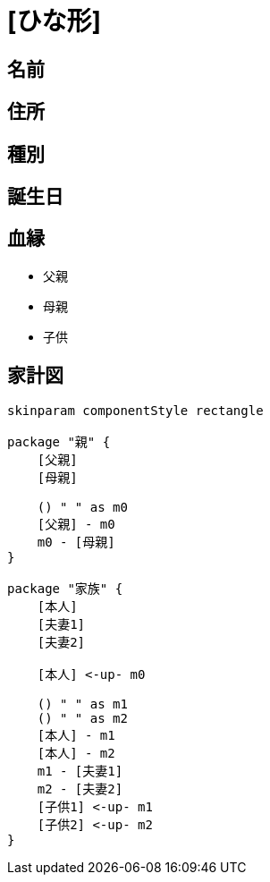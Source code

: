 
= [ひな形]

== 名前

== 住所

== 種別

== 誕生日

== 血縁

* 父親
* 母親
* 子供

== 家計図

[plantuml]
....
skinparam componentStyle rectangle

package "親" {
    [父親]
    [母親]

    () " " as m0
    [父親] - m0
    m0 - [母親]
}

package "家族" {
    [本人]
    [夫妻1]
    [夫妻2]

    [本人] <-up- m0

    () " " as m1
    () " " as m2
    [本人] - m1
    [本人] - m2
    m1 - [夫妻1]
    m2 - [夫妻2]
    [子供1] <-up- m1
    [子供2] <-up- m2
}
....

